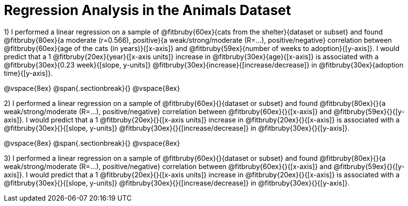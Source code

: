 = Regression Analysis in the Animals Dataset

1) I performed a linear regression on a sample of @fitbruby{60ex}{cats from the shelter}{dataset or subset} and found @fitbruby{80ex}{a moderate (r=0.566), positive}{a weak/strong/moderate (R=...), positive/negative} correlation between @fitbruby{60ex}{age of the cats (in years)}{[x-axis]} and @fitbruby{59ex}{number of weeks to adoption}{[y-axis]}. I would predict that a 1 @fitbruby{20ex}{year}{[x-axis units]} increase in @fitbruby{30ex}{age}{[x-axis]} is associated with a @fitbruby{30ex}{0.23 week}{[slope, y-units]} @fitbruby{30ex}{increase}{[increase/decrease]} in @fitbruby{30ex}{adoption time}{[y-axis]}.

@vspace{8ex}
@span{.sectionbreak}{}
@vspace{8ex}

2) I performed a linear regression on a sample of @fitbruby{60ex}{}{dataset or subset} and found @fitbruby{80ex}{}{a weak/strong/moderate (R=...), positive/negative} correlation between @fitbruby{60ex}{}{[x-axis]} and @fitbruby{59ex}{}{[y-axis]}. I would predict that a 1 @fitbruby{20ex}{}{[x-axis units]} increase in @fitbruby{20ex}{}{[x-axis]} is associated with a @fitbruby{30ex}{}{[slope, y-units]} @fitbruby{30ex}{}{[increase/decrease]} in @fitbruby{30ex}{}{[y-axis]}.

@vspace{8ex}
@span{.sectionbreak}{}
@vspace{8ex}

3) I performed a linear regression on a sample of @fitbruby{60ex}{}{dataset or subset} and found @fitbruby{80ex}{}{a weak/strong/moderate (R=...), positive/negative} correlation between @fitbruby{60ex}{}{[x-axis]} and @fitbruby{59ex}{}{[y-axis]}. I would predict that a 1 @fitbruby{20ex}{}{[x-axis units]} increase in @fitbruby{20ex}{}{[x-axis]} is associated with a @fitbruby{30ex}{}{[slope, y-units]} @fitbruby{30ex}{}{[increase/decrease]} in @fitbruby{30ex}{}{[y-axis]}.
